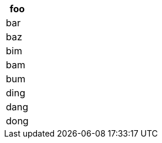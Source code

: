 [cols="33.33%,33.33%,33.33%",options="header"]
|===
|foo
|bar
|baz

|bim
|bam
|bum

|ding
|dang
|dong
|===